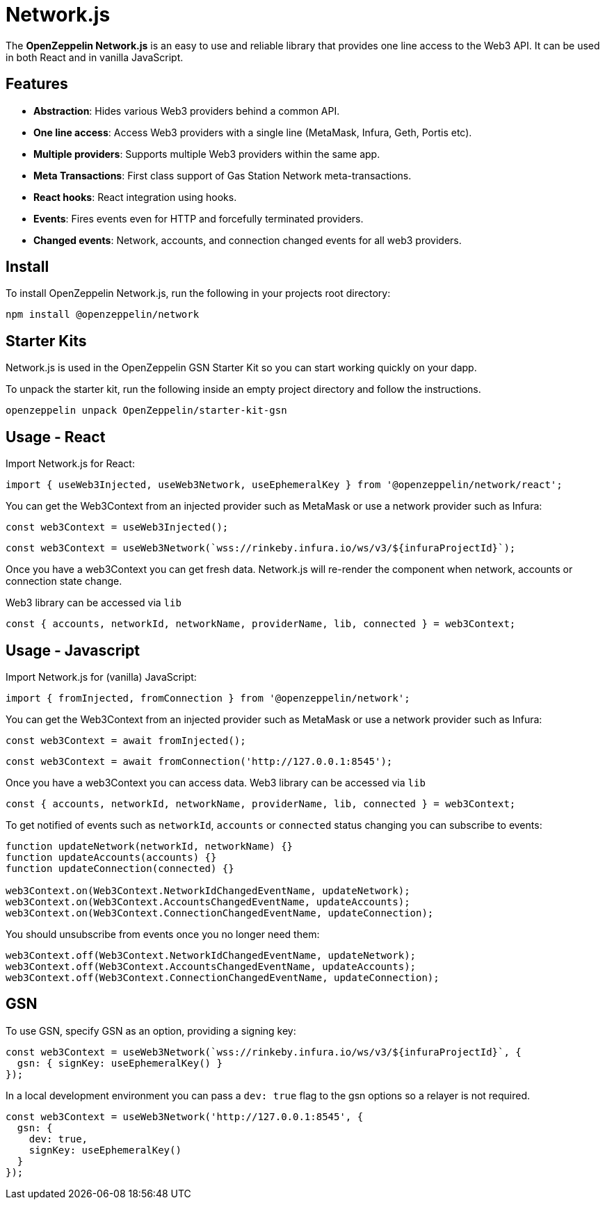 = Network.js

The *OpenZeppelin Network.js* is an easy to use and reliable library that provides one line access to the Web3 API.  It can be used in both React and in vanilla JavaScript.

== Features

* *Abstraction*: Hides various Web3 providers behind a common API.
* *One line access*: Access Web3 providers with a single line (MetaMask, Infura, Geth, Portis etc).
* *Multiple providers*: Supports multiple Web3 providers within the same app.
* *Meta Transactions*: First class support of Gas Station Network meta-transactions.
* *React hooks*: React integration using hooks.
* *Events*: Fires events even for HTTP and forcefully terminated providers.
* *Changed events*: Network, accounts, and connection changed events for all web3 providers.

== Install
To install OpenZeppelin Network.js, run the following in your projects root directory:

[source,console]
----
npm install @openzeppelin/network
----

== Starter Kits
Network.js is used in the OpenZeppelin GSN Starter Kit so you can start working quickly on your dapp.

To unpack the starter kit, run the following inside an empty project directory and follow the instructions.

[source,console]
----
openzeppelin unpack OpenZeppelin/starter-kit-gsn
----

== Usage - React
Import Network.js for React:

[source,js]
----
import { useWeb3Injected, useWeb3Network, useEphemeralKey } from '@openzeppelin/network/react';
----

You can get the Web3Context from an injected provider such as MetaMask or use a network provider such as Infura:

[source,js]
----
const web3Context = useWeb3Injected();
----
[source,js]
----
const web3Context = useWeb3Network(`wss://rinkeby.infura.io/ws/v3/${infuraProjectId}`);
----

Once you have a web3Context you can get fresh data.  Network.js will re-render the component when network, accounts or connection state change.

Web3 library can be accessed via `lib`

[source,js]
----
const { accounts, networkId, networkName, providerName, lib, connected } = web3Context;
----

== Usage - Javascript

Import Network.js for (vanilla) JavaScript:

[source,js]
----
import { fromInjected, fromConnection } from '@openzeppelin/network';
----

You can get the Web3Context from an injected provider such as MetaMask or use a network provider such as Infura:
[source,js]
----
const web3Context = await fromInjected();
----

[source,js]
----
const web3Context = await fromConnection('http://127.0.0.1:8545');
----

Once you have a web3Context you can access data.  
Web3 library can be accessed via `lib`

[source,js]
----
const { accounts, networkId, networkName, providerName, lib, connected } = web3Context;
----

To get notified of events such as `networkId`, `accounts` or `connected` status changing you can subscribe to events:
[source,js]
----
function updateNetwork(networkId, networkName) {}
function updateAccounts(accounts) {}
function updateConnection(connected) {}

web3Context.on(Web3Context.NetworkIdChangedEventName, updateNetwork);
web3Context.on(Web3Context.AccountsChangedEventName, updateAccounts);
web3Context.on(Web3Context.ConnectionChangedEventName, updateConnection);
----

You should unsubscribe from events once you no longer need them:

[source,js]
----
web3Context.off(Web3Context.NetworkIdChangedEventName, updateNetwork);
web3Context.off(Web3Context.AccountsChangedEventName, updateAccounts);
web3Context.off(Web3Context.ConnectionChangedEventName, updateConnection);
----

== GSN

To use GSN, specify GSN as an option, providing a signing key:
[source,js]
----
const web3Context = useWeb3Network(`wss://rinkeby.infura.io/ws/v3/${infuraProjectId}`, { 
  gsn: { signKey: useEphemeralKey() } 
});
----

In a local development environment you can pass a `dev: true` flag to the gsn options so a relayer is not required.

[source,js]
----
const web3Context = useWeb3Network('http://127.0.0.1:8545', { 
  gsn: { 
    dev: true,
    signKey: useEphemeralKey() 
  } 
});
----
